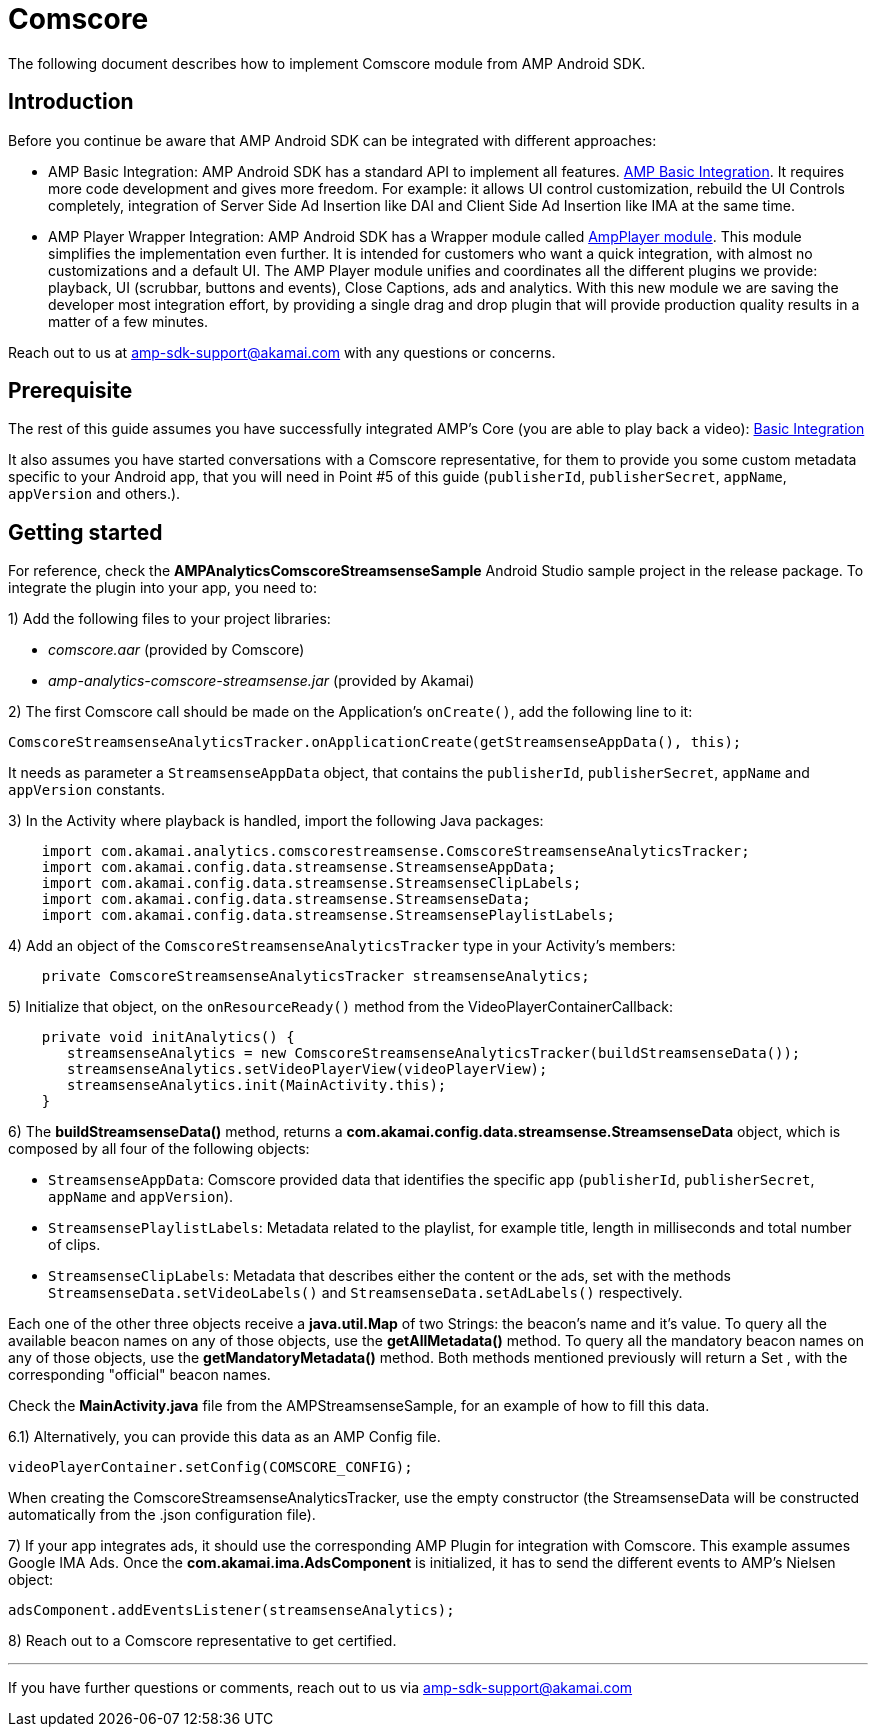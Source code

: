 = Comscore
:categories: ["analytics"]
:page-layout: techdocs-devices

The following document describes how to implement Comscore module  from AMP Android SDK.

== Introduction

Before you continue be aware that AMP Android SDK can be integrated with different approaches:

* AMP Basic Integration: AMP Android SDK has a standard API to implement all features. https://developer.akamai.com/tools/AdaptiveMediaPlayer/docs/android/amp-basic-integration/[AMP Basic Integration]. It requires more code development and gives more freedom. For example: it allows UI control customization, rebuild the UI Controls completely, integration of Server Side Ad Insertion like DAI and Client Side Ad Insertion like IMA at the same time.
* AMP Player Wrapper Integration: AMP Android SDK has a Wrapper module called https://developer.akamai.com/tools/AdaptiveMediaPlayer/docs/android/amp-player/[AmpPlayer module]. This module simplifies the implementation even further. It is intended for customers who want a quick integration, with almost no customizations and a default UI. The AMP Player module unifies and coordinates all the different plugins we provide: playback, UI (scrubbar, buttons and events), Close Captions, ads and analytics. With this new module we are saving  the developer most integration effort, by providing a single drag and drop plugin that will provide production quality results in a matter of a few minutes.

Reach out to us at link:mailto:amp-sdk-support@akamai.com[amp-sdk-support@akamai.com] with any questions or concerns.

== Prerequisite

The rest of this guide assumes you have successfully integrated AMP's Core (you are able to play back a video): https://developer.akamai.com/tools/AdaptiveMediaPlayer/docs/android/amp-basic-integration/[Basic Integration]

It also assumes you have started conversations with a Comscore representative, for them to provide you some custom metadata specific to your Android app, that you will need in Point #5 of this guide (`publisherId`, `publisherSecret`, `appName`, `appVersion` and others.).

== Getting started

For reference, check the *AMPAnalyticsComscoreStreamsenseSample* Android Studio sample project in the release package. To integrate the plugin into your app, you need to:

1) Add the following files to your project libraries:

* _comscore.aar_ (provided by Comscore)
* _amp-analytics-comscore-streamsense.jar_ (provided by Akamai)

2) The first Comscore call should be made on the Application's `onCreate()`, add the following line to it:

[,java]
----
ComscoreStreamsenseAnalyticsTracker.onApplicationCreate(getStreamsenseAppData(), this);
----

It needs as parameter a `StreamsenseAppData` object, that contains the `publisherId`, `publisherSecret`, `appName` and `appVersion` constants.

3) In the Activity where playback is handled, import the following Java packages:

[,java]
----
    import com.akamai.analytics.comscorestreamsense.ComscoreStreamsenseAnalyticsTracker;
    import com.akamai.config.data.streamsense.StreamsenseAppData;
    import com.akamai.config.data.streamsense.StreamsenseClipLabels;
    import com.akamai.config.data.streamsense.StreamsenseData;
    import com.akamai.config.data.streamsense.StreamsensePlaylistLabels;
----

4) Add an object of the `ComscoreStreamsenseAnalyticsTracker` type in your Activity's members:

[,java]
----
    private ComscoreStreamsenseAnalyticsTracker streamsenseAnalytics;
----

5) Initialize that object, on the `onResourceReady()` method from the VideoPlayerContainerCallback:

[,java]
----
    private void initAnalytics() {
       streamsenseAnalytics = new ComscoreStreamsenseAnalyticsTracker(buildStreamsenseData());
       streamsenseAnalytics.setVideoPlayerView(videoPlayerView);
       streamsenseAnalytics.init(MainActivity.this);
    }
----

6) The *buildStreamsenseData()* method, returns a *com.akamai.config.data.streamsense.StreamsenseData* object, which is composed by all four of the following objects:

* `StreamsenseAppData`: Comscore provided data that identifies the specific app (`publisherId`, `publisherSecret`, `appName` and `appVersion`).
* `StreamsensePlaylistLabels`: Metadata related to the playlist, for example title, length in milliseconds and total number of clips.
* `StreamsenseClipLabels`: Metadata that describes either the content or the ads, set with the methods `StreamsenseData.setVideoLabels()` and `StreamsenseData.setAdLabels()` respectively.

Each one of the other three objects receive a *java.util.Map* of two Strings: the beacon's name and it's value. To query all the available beacon names on any of those objects, use the *getAllMetadata()* method. To query all the mandatory beacon names on any of those objects, use the *getMandatoryMetadata()* method. Both methods mentioned previously will return a Set , with the corresponding "official" beacon names.

Check the *MainActivity.java* file from the AMPStreamsenseSample, for an example of how to fill this data.

6.1) Alternatively, you can provide this data as an AMP Config file.

[,java]
----
videoPlayerContainer.setConfig(COMSCORE_CONFIG);
----

When creating the ComscoreStreamsenseAnalyticsTracker, use the empty constructor (the StreamsenseData will be constructed automatically from the .json configuration file).

7) If your app integrates ads, it should use the corresponding AMP Plugin for integration with Comscore. This example assumes Google IMA Ads. Once the *com.akamai.ima.AdsComponent* is initialized, it has to send the different events to AMP's Nielsen object:

[,java]
----
adsComponent.addEventsListener(streamsenseAnalytics);
----

8) Reach out to a Comscore representative to get certified.

'''

If you have further questions or comments, reach out to us via link:mailto:amp-sdk-support@akamai.com[amp-sdk-support@akamai.com]
